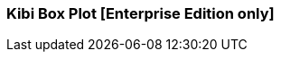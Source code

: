 [[kibi_box_plot]]
=== Kibi Box Plot [Enterprise Edition only]

ifeval::["{enterprise_enabled}" == "false"]
  NOTE: Documentation for Kibi Box Plot is available only in Kibi Enterprise Edition.
endif::[]

ifeval::["{enterprise_enabled}" == "true"]

This visualization displays a box plot chart from the data in the current set of Elasticsearch documents.

NOTE: Kibi Box Plot is available only in Kibi Enterprise Edition.

[float]
==== Usage

Please make sure that you have:

 * One *Percetiles* metric, with three Percentiles defined:
 ** Bottom Percentile (Usually around 25%)
 ** Mean (Usually around 50%)
 ** Top Percentile (Usually around 75%)
 * One *Max* metric
 * One *Min* metric
 * One *Count* metric (*Optional*)
 * One *Aggregation* (*Optional*)

Also check global filters and time filters.

After changing options, click the green *Apply changes* button to update your visualization, or the grey *Discard
changes* button to keep your visualization in its current state.

endif::[]
